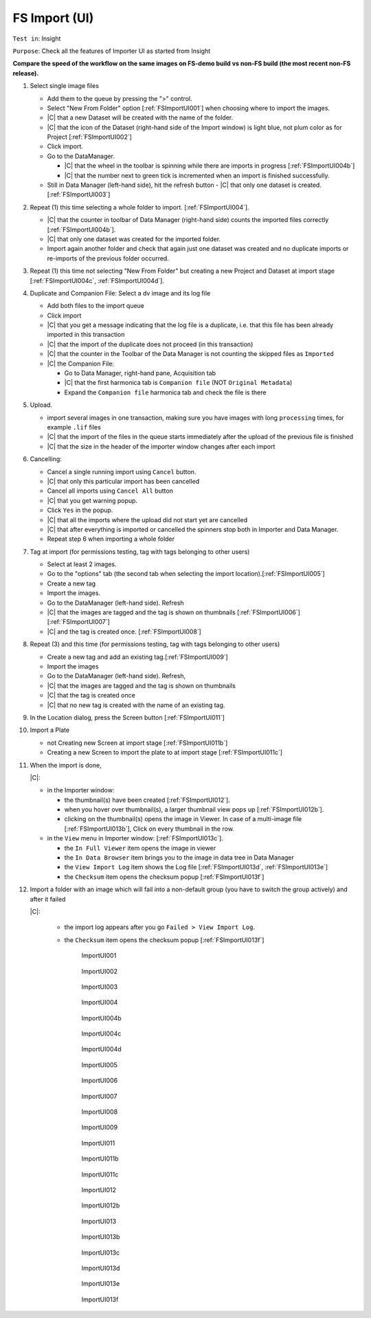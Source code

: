 FS Import (UI)
==============



``Test in``: Insight

``Purpose``: Check all the features of Importer UI as started from Insight


**Compare the speed of the workflow on the same images on FS-demo build vs non-FS build (the most recent non-FS release).** 

#. Select single image files

   - Add them to the queue by pressing the ">" control.
   - Select "New From Folder" option [:ref:`FSImportUI001`] when choosing where to import the images.
   - |C| that a new Dataset will be created with the name of the folder.
   - |C| that the icon of the Dataset (right-hand side of the Import window) is light blue, not plum color as for Project [:ref:`FSImportUI002`]
   - Click import.
   - Go to the DataManager.
 
     - |C| that the wheel in the toolbar is spinning while there are imports in progress [:ref:`FSImportUI004b`]
     - |C| that the number next to green tick is incremented when an import is finished successfully.

   - Still in Data Manager (left-hand side), hit the refresh button
     - |C| that only one dataset is created. [:ref:`FSImportUI003`]

#. Repeat (1) this time selecting a whole folder to import. [:ref:`FSImportUI004`].

   - |C| that the counter in toolbar of Data Manager (right-hand side) counts the imported files correctly [:ref:`FSImportUI004b`].

   - |C| that only one dataset was created for the imported folder.
   - Import again another folder and check that again just one dataset was created and no duplicate imports or re-imports of the previous folder occurred.

#. Repeat (1) this time not selecting "New From Folder" but creating a new Project and Dataset at import stage [:ref:`FSImportUI004c`, :ref:`FSImportUI004d`].

#. Duplicate and Companion File: Select a dv image and its log file

   - Add both files to the import queue
   - Click import
   - |C| that you get a message indicating that the log file is a duplicate, i.e. that this file has been already imported in this transaction
   - |C| that the import of the duplicate does not proceed (in this transaction)
   - |C| that the counter in the Toolbar of the Data Manager is not counting the skipped files as ``Imported``
   - |C| the Companion File:
      
     - Go to Data Manager, right-hand pane, Acquisition tab
     - |C| that the first harmonica tab is ``Companion file`` (NOT ``Original Metadata``)
     - Expand the ``Companion file`` harmonica tab and check the file is there

#. Upload.

   - import several images in one transaction, making sure you have images with long ``processing`` times, for example ``.lif`` files
   - |C| that the import of the files in the queue starts immediately after the upload of the previous file is finished
   - |C| that the size in the header of the importer window changes after each import

#. Cancelling: 
   
   - Cancel a single running import using ``Cancel`` button.
   - |C| that only this particular import has been cancelled
   - Cancel all imports using ``Cancel All`` button
   - |C| that you get warning popup.
   - Click ``Yes`` in the popup. 
   - |C| that all the imports where the upload did not start yet are cancelled
   - |C| that after everything is imported or cancelled the spinners stop both in Importer and Data Manager.
   - Repeat step 6 when importing a whole folder

#. Tag at import (for permissions testing, tag with tags belonging to other users)

   - Select at least 2 images.
   - Go to the "options" tab (the second tab when selecting the import location).[:ref:`FSImportUI005`]
   - Create a new tag
   - Import the images.
   - Go to the DataManager (left-hand side). Refresh
   - |C| that the images are tagged and the tag is shown on thumbnails [:ref:`FSImportUI006`][:ref:`FSImportUI007`]
   - |C| and the tag is created once. [:ref:`FSImportUI008`]

#. Repeat (3) and this time (for permissions testing, tag with tags belonging to other users)

   - Create a new tag and add an existing tag.[:ref:`FSImportUI009`]
   - Import the images
   - Go to the DataManager (left-hand side). Refresh,
   - |C| that the images are tagged and the tag is shown on thumbnails
   - |C| that the tag is created once
   - |C| that no new tag is created with the name of an existing tag.

#. In the Location dialog, press the Screen button [:ref:`FSImportUI011`]

#. Import a Plate

   - not Creating new Screen at import stage [:ref:`FSImportUI011b`]
   - Creating a new Screen to import the plate to at import stage [:ref:`FSImportUI011c`]



#. When the import is done, 

   |C|:
   
   - in the Importer window:

     - the thumbnail(s) have been created [:ref:`FSImportUI012`].
     - when you hover over thumbnail(s), a larger thumbnail view pops up [:ref:`FSImportUI012b`].
     - clicking on the thumbnail(s) opens the image in Viewer. In case of a multi-image file [:ref:`FSImportUI013b`], Click on every thumbnail in the row.

   - in the ``View`` menu in Importer window: [:ref:`FSImportUI013c`].

     - the ``In Full Viewer`` item opens the image in viewer
     - the ``In Data Browser`` item brings you to the image in data tree in Data Manager
     - the ``View Import Log`` item shows the Log file [:ref:`FSImportUI013d`, :ref:`FSImportUI013e`]
     - the ``Checksum`` item opens the checksum popup [:ref:`FSImportUI013f`]

#. Import a folder with an image which will fail into a non-default group (you have to switch the group actively) and after it failed

   |C|: 
     
     - the import log appears after you go ``Failed > View Import Log``.
     - the ``Checksum`` item opens the checksum popup [:ref:`FSImportUI013f`]







	.. _FSImportUI001:
	.. figure:: images/testing_scenarios/ImportUI/001.png
	   :align: center
	   :width: 100%

	   ImportUI001 




	.. _FSImportUI002:
	.. figure:: images/testing_scenarios/ImportUI/002.png
	   :align: center

	   ImportUI002




	.. _FSImportUI003:
	.. figure:: images/testing_scenarios/ImportUI/003.png
	   :align: center

	   ImportUI003




	.. _FSImportUI004:
	.. figure:: images/testing_scenarios/ImportUI/004.png
	   :align: center
	   :width: 100%

	   ImportUI004




	.. _FSImportUI004b:
	.. figure:: images/testing_scenarios/ImportUI/004b.png
	   :align: center
	   :width: 100%

	   ImportUI004b




	.. _FSImportUI004c:
	.. figure:: images/testing_scenarios/ImportUI/004c.png
	   :align: center
	   :width: 100%

	   ImportUI004c



	.. _FSImportUI004d:
	.. figure:: images/testing_scenarios/ImportUI/004d.png
	   :align: center
	   :width: 100%

	   ImportUI004d



	.. _FSImportUI005:
	.. figure:: images/testing_scenarios/ImportUI/005.png
	   :align: center

	   ImportUI005


	.. _FSImportUI006:
	.. figure:: images/testing_scenarios/ImportUI/006.png
	   :align: center

	   ImportUI006 


	.. _FSImportUI007:
	.. figure:: images/testing_scenarios/ImportUI/007.png
	   :align: center

	   ImportUI007



	.. _FSImportUI008:
	.. figure:: images/testing_scenarios/ImportUI/008.png
	   :align: center

	   ImportUI008



	.. _FSImportUI009:
	.. figure:: images/testing_scenarios/ImportUI/009.png
	   :align: center

	   ImportUI009 

	.. _FSImportUI011:
	.. figure:: images/testing_scenarios/ImportUI/011.png
	   :align: center

	   ImportUI011


	.. _FSImportUI011b:
	.. figure:: images/testing_scenarios/ImportUI/011b.png
	   :align: center

	   ImportUI011b



	.. _FSImportUI011c:
	.. figure:: images/testing_scenarios/ImportUI/011c.png
	   :align: center

	   ImportUI011c



	.. _FSImportUI012:
	.. figure:: images/testing_scenarios/ImportUI/012.png
	   :align: center

	   ImportUI012



	.. _FSImportUI012b:
	.. figure:: images/testing_scenarios/ImportUI/012b.png
	   :align: center

	   ImportUI012b


	.. _FSImportUI013:
	.. figure:: images/testing_scenarios/ImportUI/013.png
	   :align: center

	   ImportUI013


	.. _FSImportUI013b:
	.. figure:: images/testing_scenarios/ImportUI/013b.png
	   :align: center

	   ImportUI013b




	.. _FSImportUI013c:
	.. figure:: images/testing_scenarios/ImportUI/013c.png
	   :align: center

	   ImportUI013c


	 

	.. _FSImportUI013d:
	.. figure:: images/testing_scenarios/ImportUI/013d.png
	   :align: center

	   ImportUI013d



	.. _FSImportUI013e:
	.. figure:: images/testing_scenarios/ImportUI/013e.png
	   :align: center

	   ImportUI013e


	.. _FSImportUI013f:
	.. figure:: images/testing_scenarios/ImportUI/013f.png
	   :align: center

	   ImportUI013f


